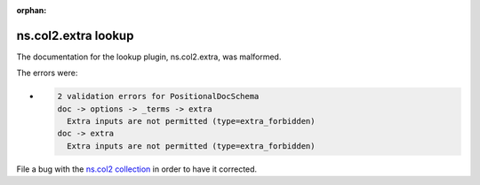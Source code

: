 .. Document meta section

:orphan:

.. meta::
  :antsibull-docs: <ANTSIBULL_DOCS_VERSION>

.. Document body

.. Anchors

.. _ansible_collections.ns.col2.extra_lookup:

.. Title

ns.col2.extra lookup
++++++++++++++++++++


The documentation for the lookup plugin, ns.col2.extra,  was malformed.

The errors were:

* .. code-block:: text

        2 validation errors for PositionalDocSchema
        doc -> options -> _terms -> extra
          Extra inputs are not permitted (type=extra_forbidden)
        doc -> extra
          Extra inputs are not permitted (type=extra_forbidden)


File a bug with the `ns.col2 collection <https://galaxy.ansible.com/ui/repo/published/ns/col2/>`_ in order to have it corrected.
